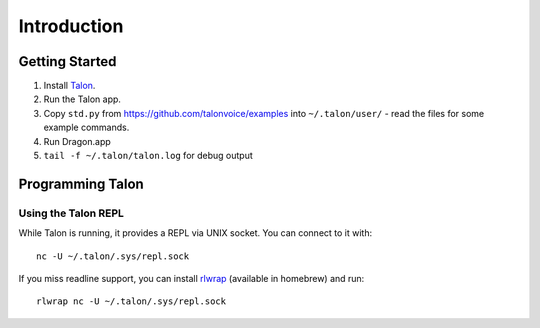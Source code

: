 ############
Introduction
############

Getting Started
===============

1. Install `Talon <talonvoice.com>`_.
2. Run the Talon app.
3. Copy ``std.py`` from `<https://github.com/talonvoice/examples>`_ 
   into ``~/.talon/user/`` - read the files for some example commands.
4. Run Dragon.app
5. ``tail -f ~/.talon/talon.log`` for debug output

Programming Talon
=================

Using the Talon REPL
--------------------

While Talon is running, it provides a REPL via UNIX socket. You can connect to it with::

    nc -U ~/.talon/.sys/repl.sock

If you miss readline support, you can install `rlwrap <https://github.com/hanslub42/rlwrap>`_
(available in homebrew) and run::

    rlwrap nc -U ~/.talon/.sys/repl.sock
